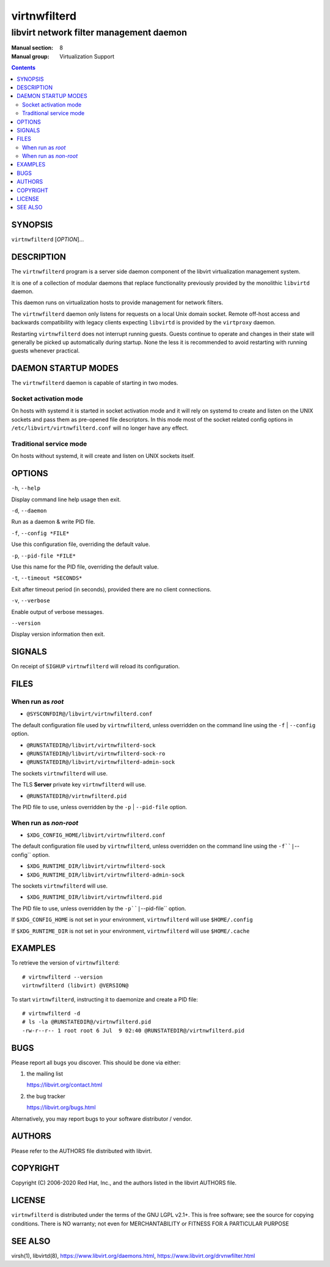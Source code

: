 =============
virtnwfilterd
=============

----------------------------------------
libvirt network filter management daemon
----------------------------------------

:Manual section: 8
:Manual group: Virtualization Support

.. contents::

SYNOPSIS
========

``virtnwfilterd`` [*OPTION*]...


DESCRIPTION
===========

The ``virtnwfilterd`` program is a server side daemon component of the libvirt
virtualization management system.

It is one of a collection of modular daemons that replace functionality
previously provided by the monolithic ``libvirtd`` daemon.

This daemon runs on virtualization hosts to provide management for network
filters.

The ``virtnwfilterd`` daemon only listens for requests on a local Unix domain
socket. Remote off-host access and backwards compatibility with legacy
clients expecting ``libvirtd`` is provided by the ``virtproxy`` daemon.

Restarting ``virtnwfilterd`` does not interrupt running guests. Guests continue to
operate and changes in their state will generally be picked up automatically
during startup. None the less it is recommended to avoid restarting with
running guests whenever practical.


DAEMON STARTUP MODES
====================

The ``virtnwfilterd`` daemon is capable of starting in two modes.


Socket activation mode
----------------------

On hosts with systemd it is started in socket activation mode and it will rely
on systemd to create and listen on the UNIX sockets and pass them as pre-opened
file descriptors. In this mode most of the socket related config options in
``/etc/libvirt/virtnwfilterd.conf`` will no longer have any effect.


Traditional service mode
------------------------

On hosts without systemd, it will create and listen on UNIX sockets itself.


OPTIONS
=======

``-h``, ``--help``

Display command line help usage then exit.

``-d``, ``--daemon``

Run as a daemon & write PID file.

``-f``, ``--config *FILE*``

Use this configuration file, overriding the default value.

``-p``, ``--pid-file *FILE*``

Use this name for the PID file, overriding the default value.

``-t``, ``--timeout *SECONDS*``

Exit after timeout period (in seconds), provided there are no client
connections.

``-v``, ``--verbose``

Enable output of verbose messages.

``--version``

Display version information then exit.


SIGNALS
=======

On receipt of ``SIGHUP`` ``virtnwfilterd`` will reload its configuration.


FILES
=====

When run as *root*
------------------

* ``@SYSCONFDIR@/libvirt/virtnwfilterd.conf``

The default configuration file used by ``virtnwfilterd``, unless overridden on the
command line using the ``-f`` | ``--config`` option.

* ``@RUNSTATEDIR@/libvirt/virtnwfilterd-sock``
* ``@RUNSTATEDIR@/libvirt/virtnwfilterd-sock-ro``
* ``@RUNSTATEDIR@/libvirt/virtnwfilterd-admin-sock``

The sockets ``virtnwfilterd`` will use.

The TLS **Server** private key ``virtnwfilterd`` will use.

* ``@RUNSTATEDIR@/virtnwfilterd.pid``

The PID file to use, unless overridden by the ``-p`` | ``--pid-file`` option.


When run as *non-root*
----------------------

* ``$XDG_CONFIG_HOME/libvirt/virtnwfilterd.conf``

The default configuration file used by ``virtnwfilterd``, unless overridden on the
command line using the ``-f``|``--config`` option.

* ``$XDG_RUNTIME_DIR/libvirt/virtnwfilterd-sock``
* ``$XDG_RUNTIME_DIR/libvirt/virtnwfilterd-admin-sock``

The sockets ``virtnwfilterd`` will use.

* ``$XDG_RUNTIME_DIR/libvirt/virtnwfilterd.pid``

The PID file to use, unless overridden by the ``-p``|``--pid-file`` option.


If ``$XDG_CONFIG_HOME`` is not set in your environment, ``virtnwfilterd`` will use
``$HOME/.config``

If ``$XDG_RUNTIME_DIR`` is not set in your environment, ``virtnwfilterd`` will use
``$HOME/.cache``


EXAMPLES
========

To retrieve the version of ``virtnwfilterd``:

::

  # virtnwfilterd --version
  virtnwfilterd (libvirt) @VERSION@


To start ``virtnwfilterd``, instructing it to daemonize and create a PID file:

::

  # virtnwfilterd -d
  # ls -la @RUNSTATEDIR@/virtnwfilterd.pid
  -rw-r--r-- 1 root root 6 Jul  9 02:40 @RUNSTATEDIR@/virtnwfilterd.pid


BUGS
====

Please report all bugs you discover.  This should be done via either:

#. the mailing list

   `https://libvirt.org/contact.html <https://libvirt.org/contact.html>`_

#. the bug tracker

   `https://libvirt.org/bugs.html <https://libvirt.org/bugs.html>`_

Alternatively, you may report bugs to your software distributor / vendor.


AUTHORS
=======

Please refer to the AUTHORS file distributed with libvirt.


COPYRIGHT
=========

Copyright (C) 2006-2020 Red Hat, Inc., and the authors listed in the
libvirt AUTHORS file.


LICENSE
=======

``virtnwfilterd`` is distributed under the terms of the GNU LGPL v2.1+.
This is free software; see the source for copying conditions. There
is NO warranty; not even for MERCHANTABILITY or FITNESS FOR A PARTICULAR
PURPOSE


SEE ALSO
========

virsh(1), libvirtd(8),
`https://www.libvirt.org/daemons.html <https://www.libvirt.org/daemons.html>`_,
`https://www.libvirt.org/drvnwfilter.html <https://www.libvirt.org/drvnwfilter.html>`_
